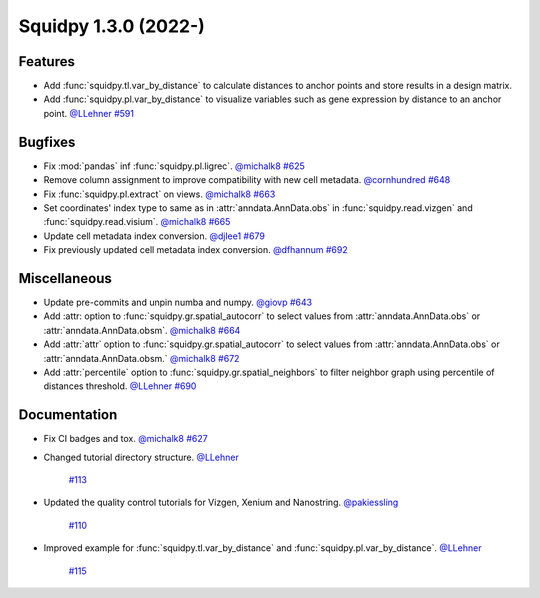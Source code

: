 Squidpy 1.3.0 (2022-)
==========================

Features
--------
- Add :func:`squidpy.tl.var_by_distance` to calculate distances to anchor points and store results in a design matrix.
- Add :func:`squidpy.pl.var_by_distance` to visualize variables such as gene expression by distance to an anchor point.
  `@LLehner <https://github.com/LLehner>`__
  `#591 <https://github.com/scverse/squidpy/pull/591>`__


Bugfixes
--------

- Fix :mod:`pandas` inf :func:`squidpy.pl.ligrec`.
  `@michalk8 <https://github.com/michalk8>`__
  `#625 <https://github.com/scverse/squidpy/pull/625>`__

- Remove column assignment to improve compatibility with new cell metadata.
  `@cornhundred <https://github.com/cornhundred>`__
  `#648 <https://github.com/scverse/squidpy/pull/648>`__

- Fix :func:`squidpy.pl.extract` on views.
  `@michalk8 <https://github.com/michalk8>`__
  `#663 <https://github.com/scverse/squidpy/pull/663>`__

- Set coordinates' index type to same as in :attr:`anndata.AnnData.obs` in :func:`squidpy.read.vizgen`
  and :func:`squidpy.read.visium`.
  `@michalk8 <https://github.com/michalk8>`__
  `#665 <https://github.com/scverse/squidpy/pull/665>`__

- Update cell metadata index conversion.
  `@djlee1 <https://github.com/djlee1>`__
  `#679 <https://github.com/scverse/squidpy/pull/679>`__

- Fix previously updated cell metadata index conversion.
  `@dfhannum <https://github.com/dfhannum>`__
  `#692 <https://github.com/scverse/squidpy/pull/692>`__


Miscellaneous
-------------

- Update pre-commits and unpin numba and numpy.
  `@giovp <https://github.com/giovp>`__
  `#643 <https://github.com/scverse/squidpy/pull/643>`__

- Add :attr: option to :func:`squidpy.gr.spatial_autocorr` to select values from :attr:`anndata.AnnData.obs` or :attr:`anndata.AnnData.obsm`.
  `@michalk8 <https://github.com/michalk8>`__
  `#664 <https://github.com/scverse/squidpy/pull/664>`__

- Add :attr:`attr` option to :func:`squidpy.gr.spatial_autocorr` to select values from :attr:`anndata.AnnData.obs`
  or :attr:`anndata.AnnData.obsm.`
  `@michalk8 <https://github.com/michalk8>`__
  `#672 <https://github.com/scverse/squidpy/pull/672>`__

- Add :attr:`percentile` option to :func:`squidpy.gr.spatial_neighbors` to filter neighbor graph using percentile of distances threshold.
  `@LLehner <https://github.com/LLehner>`__
  `#690 <https://github.com/scverse/squidpy/pull/690>`__


Documentation
-------------

- Fix CI badges and tox.
  `@michalk8 <https://github.com/michalk8>`__
  `#627 <https://github.com/scverse/squidpy/pull/627>`__

- Changed tutorial directory structure.
  `@LLehner <https://github.com/LLehner>`__
   `#113 <https://github.com/scverse/squidpy_notebooks/pull/113>`__

- Updated the quality control tutorials for Vizgen, Xenium and Nanostring.
  `@pakiessling <https://github.com/pakiessling>`__
   `#110 <https://github.com/scverse/squidpy_notebooks/pull/110>`__

- Improved example for :func:`squidpy.tl.var_by_distance` and :func:`squidpy.pl.var_by_distance`.
  `@LLehner <https://github.com/LLehner>`__
   `#115 <https://github.com/scverse/squidpy_notebooks/pull/115>`__
